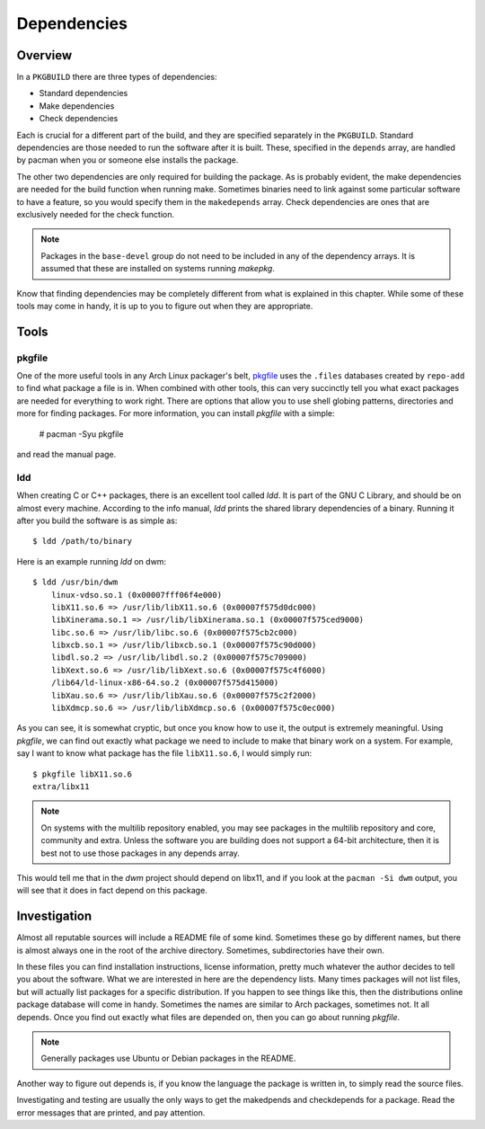 Dependencies
************

Overview
========

In a ``PKGBUILD`` there are three types of dependencies:

* Standard dependencies
* Make dependencies
* Check dependencies

Each is crucial for a different part of the build, and they are specified
separately in the ``PKGBUILD``. Standard dependencies are those needed to
run the software after it is built. These, specified in the ``depends``
array, are handled by pacman when you or someone else installs the package.

The other two dependencies are only required for building the package. As is
probably evident, the make dependencies are needed for the build function
when running make. Sometimes binaries need to link against some particular
software to have a feature, so you would specify them in the ``makedepends``
array. Check dependencies are ones that are exclusively needed for the
check function.

.. note::
    Packages in the ``base-devel`` group do not need to be included in any
    of the dependency arrays. It is assumed that these are installed on
    systems running `makepkg`.

Know that finding dependencies may be completely different from what is
explained in this chapter. While some of these tools may come in handy, it
is up to you to figure out when they are appropriate.

Tools
=====

pkgfile
-------

One of the more useful tools in any Arch Linux packager's belt, `pkgfile`_
uses the ``.files`` databases created by ``repo-add`` to find what package a
file is in. When combined with other tools, this can very succinctly tell
you what exact packages are needed for everything to work right. There are
options that allow you to use shell globing patterns, directories and more
for finding packages. For more information, you can install `pkgfile` with a
simple:

    # pacman -Syu pkgfile

and read the manual page.

.. _pkgfile: https://wiki.archlinux.org/index.php/Pkgfile

ldd
---

When creating C or C++ packages, there is an excellent tool called `ldd`.
It is part of the GNU C Library, and should be on almost every machine.
According to the info manual, `ldd` prints the shared library dependencies
of a binary. Running it after you build the software is as simple as::

    $ ldd /path/to/binary

Here is an example running `ldd` on dwm::

    $ ldd /usr/bin/dwm
        linux-vdso.so.1 (0x00007fff06f4e000)
        libX11.so.6 => /usr/lib/libX11.so.6 (0x00007f575d0dc000)
        libXinerama.so.1 => /usr/lib/libXinerama.so.1 (0x00007f575ced9000)
        libc.so.6 => /usr/lib/libc.so.6 (0x00007f575cb2c000)
        libxcb.so.1 => /usr/lib/libxcb.so.1 (0x00007f575c90d000)
        libdl.so.2 => /usr/lib/libdl.so.2 (0x00007f575c709000)
        libXext.so.6 => /usr/lib/libXext.so.6 (0x00007f575c4f6000)
        /lib64/ld-linux-x86-64.so.2 (0x00007f575d415000)
        libXau.so.6 => /usr/lib/libXau.so.6 (0x00007f575c2f2000)
        libXdmcp.so.6 => /usr/lib/libXdmcp.so.6 (0x00007f575c0ec000)

As you can see, it is somewhat cryptic, but once you know how to use it, the
output is extremely meaningful. Using `pkgfile`, we can find out exactly
what package we need to include to make that binary work on a system. For
example, say I want to know what package has the file ``libX11.so.6``, I
would simply run::

    $ pkgfile libX11.so.6
    extra/libx11

.. note::
    On systems with the multilib repository enabled, you may see packages in
    the multilib repository and core, community and extra. Unless the
    software you are building does not support a 64-bit architecture, then
    it is best not to use those packages in any depends array.

This would tell me that in the `dwm` project should depend on libx11, and if
you look at the ``pacman -Si dwm`` output, you will see that it does in fact
depend on this package.

Investigation
=============

Almost all reputable sources will include a README file of some kind.
Sometimes these go by different names, but there is almost always one in the
root of the archive directory. Sometimes, subdirectories have their own.

In these files you can find installation instructions, license information,
pretty much whatever the author decides to tell you about the software. What
we are interested in here are the dependency lists. Many times packages will
not list files, but will actually list packages for a specific distribution.
If you happen to see things like this, then the distributions online package
database will come in handy. Sometimes the names are similar to Arch
packages, sometimes not. It all depends. Once you find out exactly what
files are depended on, then you can go about running `pkgfile`.

.. note::
    Generally packages use Ubuntu or Debian packages in the README.

Another way to figure out depends is, if you know the language the package
is written in, to simply read the source files.

Investigating and testing are usually the only ways to get the makedpends
and checkdepends for a package. Read the error messages that are printed,
and pay attention.
